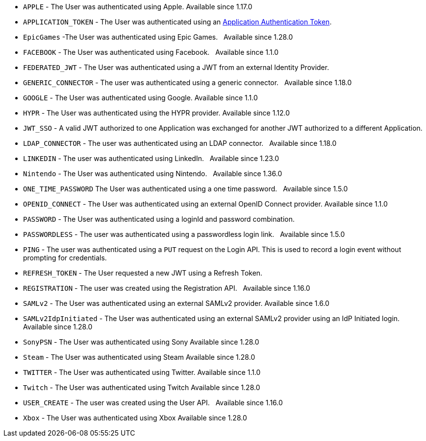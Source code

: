     * `APPLE` - The User was authenticated using Apple. [since]#Available since 1.17.0#
    * `APPLICATION_TOKEN` - The User was authenticated using an link:/docs/v1/tech/tutorials/application-authentication-tokens[Application Authentication Token].
    * `EpicGames` -The User was authenticated using Epic Games. &nbsp; [since]#Available since 1.28.0#
    * `FACEBOOK` - The User was authenticated using Facebook. &nbsp; [since]#Available since 1.1.0#
    * `FEDERATED_JWT` - The User was authenticated using a JWT from an external Identity Provider.
    * `GENERIC_CONNECTOR` - The user was authenticated using a generic connector.  &nbsp; [since]#Available since 1.18.0#
    * `GOOGLE` - The User was authenticated using Google. [since]#Available since 1.1.0#
    * `HYPR` - The User was authenticated using the HYPR provider. [since]#Available since 1.12.0#
    * `JWT_SSO` - A valid JWT authorized to one Application was exchanged for another JWT authorized to a different Application.
    * `LDAP_CONNECTOR` -  The user was authenticated using an LDAP connector.  &nbsp; [since]#Available since 1.18.0#
    * `LINKEDIN` -  The user was authenticated using LinkedIn.  &nbsp; [since]#Available since 1.23.0#
    * `Nintendo` - The User was authenticated using Nintendo. &nbsp; [since]#Available since 1.36.0#
    * `ONE_TIME_PASSWORD` The User was authenticated using a one time password. &nbsp; [since]#Available since 1.5.0#
    * `OPENID_CONNECT` - The User was authenticated using an external OpenID Connect provider. [since]#Available since 1.1.0#
    * `PASSWORD` - The User was authenticated using a loginId and password combination.
    * `PASSWORDLESS` - The user was authenticated using a passwordless login link. &nbsp; [since]#Available since 1.5.0#
    * `PING` - The user was authenticated using a `PUT` request on the Login API. This is used to record a login event without prompting for credentials.
    * `REFRESH_TOKEN` - The User requested a new JWT using a Refresh Token.
    * `REGISTRATION` - The user was created using the Registration API.  &nbsp; [since]#Available since 1.16.0#
    * `SAMLv2` - The User was authenticated using an external SAMLv2 provider. [since]#Available since 1.6.0#
    * `SAMLv2IdpInitiated` - The User was authenticated using an external SAMLv2 provider using an IdP Initiated login. [since]#Available since 1.28.0#
    * `SonyPSN` - The User was authenticated using Sony [since]#Available since 1.28.0#
    * `Steam` - The User was authenticated using Steam [since]#Available since 1.28.0#
    * `TWITTER` - The User was authenticated using Twitter. [since]#Available since 1.1.0#
    * `Twitch` - The User was authenticated using Twitch [since]#Available since 1.28.0#
    * `USER_CREATE` - The user was created using the User API. &nbsp; [since]#Available since 1.16.0#
    * `Xbox` - The User was authenticated using Xbox [since]#Available since 1.28.0#
